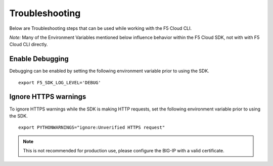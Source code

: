 .. _troubleshooting:

Troubleshooting
===============
Below are Troubleshooting steps that can be used while working with the F5 Cloud CLI.

*Note:* Many of the Environment Variables mentioned below influence behavior within the F5 Cloud SDK, not with with F5 Cloud CLI directly.

Enable Debugging
----------------

Debugging can be enabled by setting the following environment variable prior to using the SDK.

::

    export F5_SDK_LOG_LEVEL='DEBUG'

Ignore HTTPS warnings
---------------------

To ignore HTTPS warnings while the SDK is making HTTP requests, set the following environment variable prior to using the SDK.

::

    export PYTHONWARNINGS="ignore:Unverified HTTPS request"

.. note::
    This is not recommended for production use, please configure the BIG-IP with a valid certificate.
